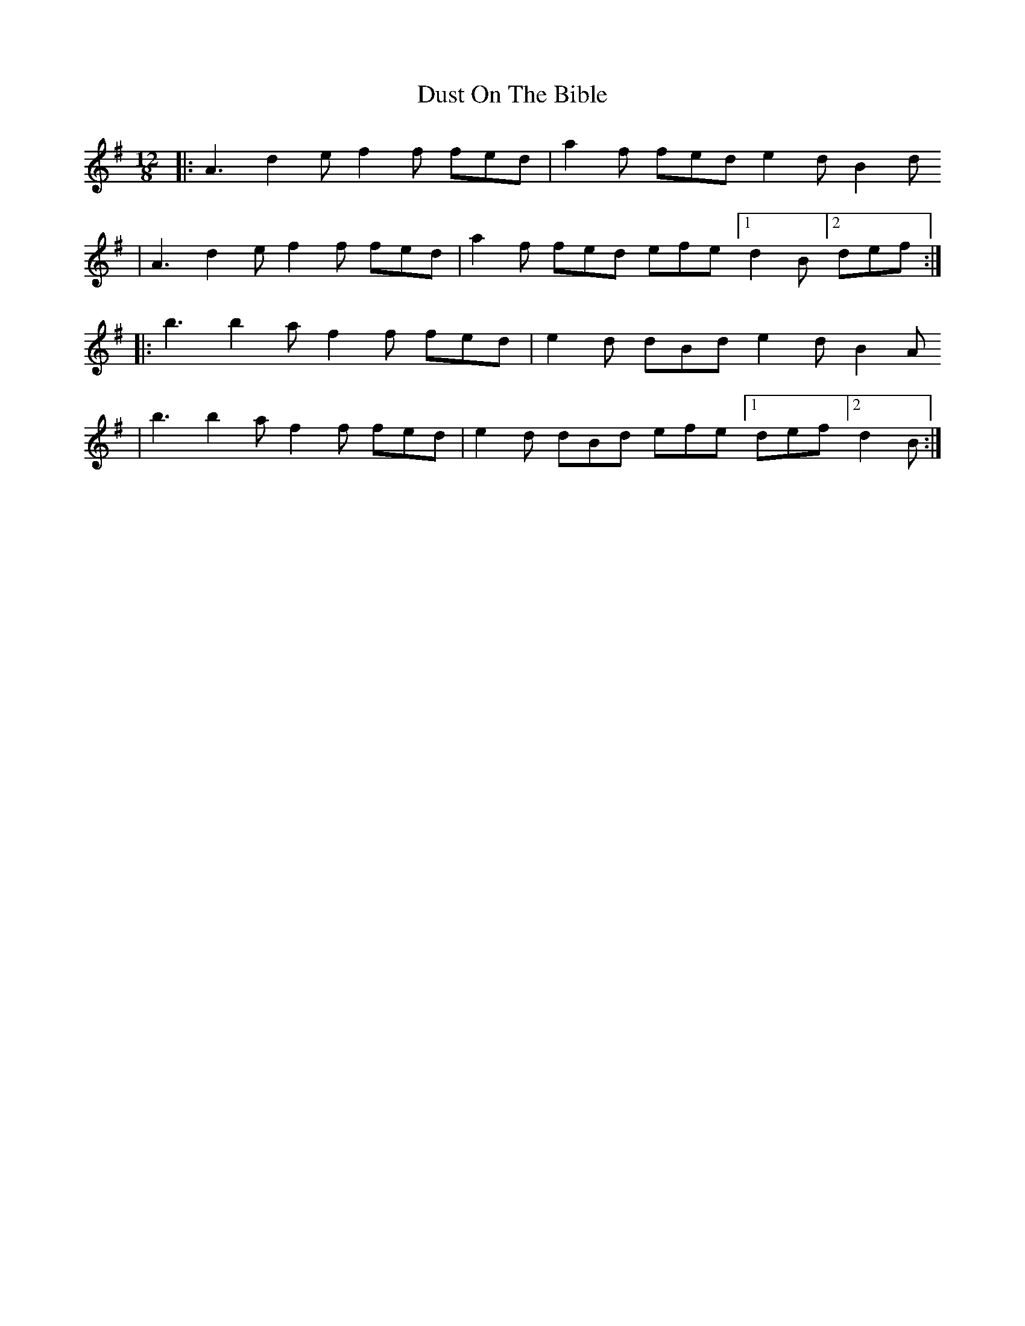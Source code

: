 X: 1
T: Dust On The Bible
Z: BoyOfNaz
S: https://thesession.org/tunes/14016#setting25400
R: slide
M: 12/8
L: 1/8
K: Ador
|: A3 d2e f2f fed | a2f fed e2d B2d
| A3 d2e f2f fed | a2f fed efe [1 d2B [2 def :|
|: b3 b2a f2f fed | e2d dBd e2d B2A
| b3 b2a f2f fed | e2d dBd efe [1 def [2 d2B :|
